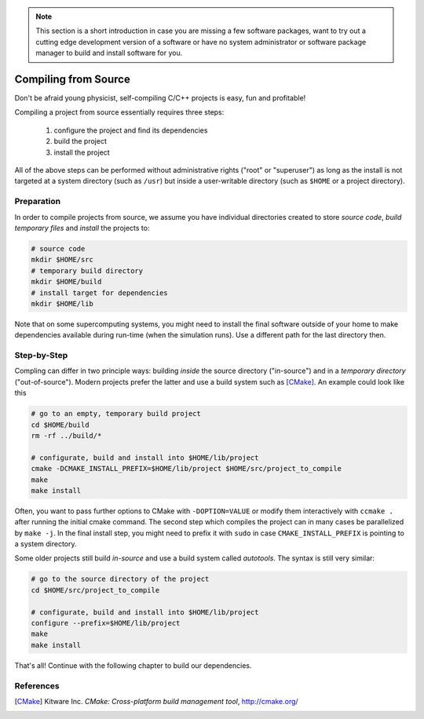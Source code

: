 .. _install-source:

.. sectionauthor:: Axel Huebl

.. seealso::

   You will need to understand how to use `the terminal <http://www.ks.uiuc.edu/Training/Tutorials/Reference/unixprimer.html>`_.

.. note::

   This section is a short introduction in case you are missing a few software packages, want to try out a cutting edge development version of a software or have no system administrator or software package manager to build and install software for you.

Compiling from Source
=====================

Don't be afraid young physicist, self-compiling C/C++ projects is easy, fun and profitable!

Compiling a project from source essentially requires three steps:

    #. configure the project and find its dependencies
    #. build the project
    #. install the project

All of the above steps can be performed without administrative rights ("root" or "superuser") as long as the install is not targeted at a system directory (such as ``/usr``) but inside a user-writable directory (such as ``$HOME`` or a project directory).

Preparation
-----------

In order to compile projects from source, we assume you have individual directories created to store *source code*, *build temporary files* and *install* the projects to:

.. code-block:: bash

    # source code
    mkdir $HOME/src
    # temporary build directory
    mkdir $HOME/build
    # install target for dependencies
    mkdir $HOME/lib

Note that on some supercomputing systems, you might need to install the final software outside of your home to make dependencies available during run-time (when the simulation runs).
Use a different path for the last directory then.

Step-by-Step
------------

Compling can differ in two principle ways: building *inside* the source directory ("in-source") and in a *temporary directory* ("out-of-source").
Modern projects prefer the latter and use a build system such as [CMake]_.
An example could look like this

.. code-block:: bash

   # go to an empty, temporary build project
   cd $HOME/build
   rm -rf ../build/*
   
   # configurate, build and install into $HOME/lib/project
   cmake -DCMAKE_INSTALL_PREFIX=$HOME/lib/project $HOME/src/project_to_compile
   make
   make install

Often, you want to pass further options to CMake with ``-DOPTION=VALUE`` or modify them interactively with ``ccmake .`` after running the initial cmake command.
The second step which compiles the project can in many cases be parallelized by ``make -j``.
In the final install step, you might need to prefix it with ``sudo`` in case ``CMAKE_INSTALL_PREFIX`` is pointing to a system directory.

Some older projects still build *in-source* and use a build system called *autotools*.
The syntax is still very similar:

.. code-block:: bash

   # go to the source directory of the project
   cd $HOME/src/project_to_compile
   
   # configurate, build and install into $HOME/lib/project
   configure --prefix=$HOME/lib/project
   make
   make install

That's all!
Continue with the following chapter to build our dependencies.

References
----------

.. [CMake]
        Kitware Inc.
        *CMake: Cross-platform build management tool*,
        http://cmake.org/
